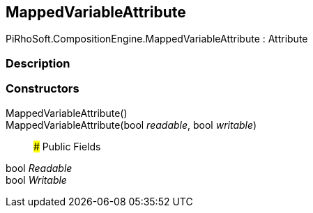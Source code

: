 [#reference/mapped-variable-attribute]

## MappedVariableAttribute

PiRhoSoft.CompositionEngine.MappedVariableAttribute : Attribute

### Description

### Constructors

MappedVariableAttribute()::

MappedVariableAttribute(bool _readable_, bool _writable_)::

### Public Fields

bool _Readable_::

bool _Writable_::